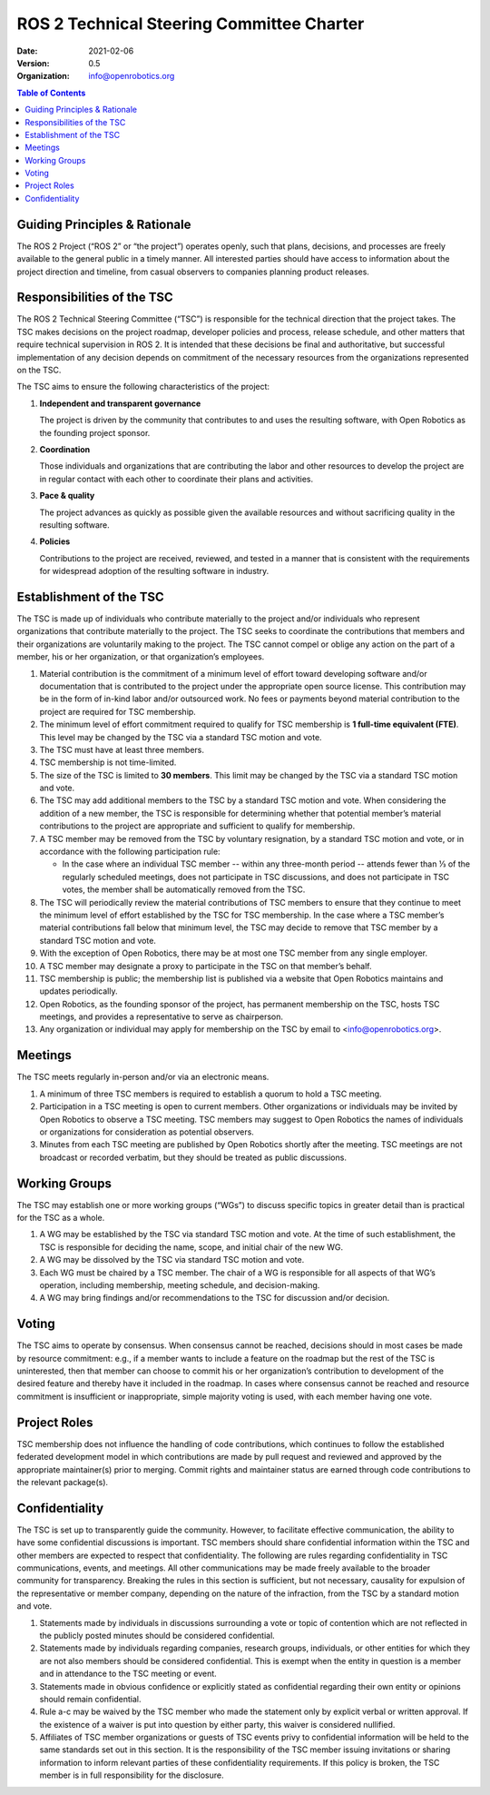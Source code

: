 .. _ROS2TSCCharter:

==========================================
ROS 2 Technical Steering Committee Charter
==========================================

:Date: 2021-02-06
:Version: 0.5
:Organization: info@openrobotics.org

.. contents:: Table of Contents
   :depth: 2
   :local:

Guiding Principles & Rationale
---------------------------------

The ROS 2 Project (“ROS 2” or “the project”) operates openly, such that plans, decisions, and processes are freely available to the general public in a timely manner.
All interested parties should have access to information about the project direction and timeline, from casual observers to companies planning product releases.

Responsibilities of the TSC
---------------------------

The ROS 2 Technical Steering Committee (“TSC”) is responsible for the technical direction that the project takes.
The TSC makes decisions on the project roadmap, developer policies and process, release schedule, and other matters that require technical supervision in ROS 2.
It is intended that these decisions be final and authoritative, but successful implementation of any decision depends on commitment of the necessary resources from the organizations represented on the TSC.

The TSC aims to ensure the following characteristics of the project:

#. **Independent and transparent governance**

   The project is driven by the community that contributes to and uses the resulting software, with Open Robotics as the founding project sponsor.

#. **Coordination**

   Those individuals and organizations that are contributing the labor and other resources to develop the project are in regular contact with each other to coordinate their plans and activities.

#. **Pace & quality**

   The project advances as quickly as possible given the available resources and without sacrificing quality in the resulting software.

#. **Policies**

   Contributions to the project are received, reviewed, and tested in a manner that is consistent with the requirements for widespread adoption of the resulting software in industry.

Establishment of the TSC
------------------------

The TSC is made up of individuals who contribute materially to the project and/or individuals who represent organizations that contribute materially to the project.
The TSC seeks to coordinate the contributions that members and their organizations are voluntarily making to the project.
The TSC cannot compel or oblige any action on the part of a member, his or her organization, or that organization’s employees.

#. Material contribution is the commitment of a minimum level of effort toward developing software and/or documentation that is contributed to the project under the appropriate open source license.
   This contribution may be in the form of in-kind labor and/or outsourced work.
   No fees or payments beyond material contribution to the project are required for TSC membership.

#. The minimum level of effort commitment required to qualify for TSC membership is **1 full-time equivalent (FTE)**.
   This level may be changed by the TSC via a standard TSC motion and vote.

#. The TSC must have at least three members.

#. TSC membership is not time-limited.

#. The size of the TSC is limited to **30 members**.
   This limit may be changed by the TSC via a standard TSC motion and vote.

#. The TSC may add additional members to the TSC by a standard TSC motion and vote.
   When considering the addition of a new member, the TSC is responsible for determining whether that potential member’s material contributions to the project are appropriate and sufficient to qualify for membership.

#. A TSC member may be removed from the TSC by voluntary resignation, by a standard TSC motion and vote, or in accordance with the following participation rule:

   * In the case where an individual TSC member -- within any three-month period -- attends fewer than 1⁄3 of the regularly scheduled meetings, does not participate in TSC discussions, and does not participate in TSC votes, the member shall be automatically removed from the TSC.

#. The TSC will periodically review the material contributions of TSC members to ensure that they continue to meet the minimum level of effort established by the TSC for TSC membership.
   In the case where a TSC member’s material contributions fall below that minimum level, the TSC may decide to remove that TSC member by a standard TSC motion and vote.

#. With the exception of Open Robotics, there may be at most one TSC member from any single employer.

#. A TSC member may designate a proxy to participate in the TSC on that member’s behalf.

#. TSC membership is public; the membership list is published via a website that Open Robotics maintains and updates periodically.

#. Open Robotics, as the founding sponsor of the project, has permanent membership on the TSC, hosts TSC meetings, and provides a representative to serve as chairperson.

#. Any organization or individual may apply for membership on the TSC by email to <info@openrobotics.org>.

Meetings
--------

The TSC meets regularly in-person and/or via an electronic means.

#. A minimum of three TSC members is required to establish a quorum to hold a TSC meeting.

#. Participation in a TSC meeting is open to current members.
   Other organizations or individuals may be invited by Open Robotics to observe a TSC meeting.
   TSC members may suggest to Open Robotics the names of individuals or organizations for consideration as potential observers.

#. Minutes from each TSC meeting are published by Open Robotics shortly after the meeting.
   TSC meetings are not broadcast or recorded verbatim, but they should be treated as public discussions.

Working Groups
--------------

The TSC may establish one or more working groups (“WGs”) to discuss specific topics in greater detail than is practical for the TSC as a whole.

#. A WG may be established by the TSC via standard TSC motion and vote.
   At the time of such establishment, the TSC is responsible for deciding the name, scope, and initial chair of the new WG.

#. A WG may be dissolved by the TSC via standard TSC motion and vote.

#. Each WG must be chaired by a TSC member.
   The chair of a WG is responsible for all aspects of that WG’s operation, including membership, meeting schedule, and decision-making.

#. A WG may bring findings and/or recommendations to the TSC for discussion and/or decision.

Voting
------

The TSC aims to operate by consensus.
When consensus cannot be reached, decisions should in most cases be made by resource commitment: e.g., if a member wants to include a feature on the roadmap but the rest of the TSC is uninterested, then that member can choose to commit his or her organization’s contribution to development of the desired feature and thereby have it included in the roadmap.
In cases where consensus cannot be reached and resource commitment is insufficient or inappropriate, simple majority voting is used, with each member having one vote.

Project Roles
-------------

TSC membership does not influence the handling of code contributions, which continues to follow the established federated development model in which contributions are made by pull request and reviewed and approved by the appropriate maintainer(s) prior to merging.
Commit rights and maintainer status are earned through code contributions to the relevant package(s).

Confidentiality
---------------

The TSC is set up to transparently guide the community.
However, to facilitate effective communication, the ability to have some confidential discussions is important.
TSC members should share confidential information within the TSC and other members are expected to respect that confidentiality.
The following are rules regarding confidentiality in TSC communications, events, and meetings.
All other communications may be made freely available to the broader community for transparency.
Breaking the rules in this section is sufficient, but not necessary, causality for expulsion of the representative or member company, depending on the nature of the infraction, from the TSC by a standard motion and vote.

#. Statements made by individuals in discussions surrounding a vote or topic of contention which are not reflected in the publicly posted minutes should be considered confidential.

#. Statements made by individuals regarding companies, research groups, individuals, or other entities for which they are not also members should be considered confidential.
   This is exempt when the entity in question is a member and in attendance to the TSC meeting or event.

#. Statements made in obvious confidence or explicitly stated as confidential regarding their own entity or opinions should remain confidential.

#. Rule a-c may be waived by the TSC member who made the statement only by explicit verbal or written approval.
   If the existence of a waiver is put into question by either party, this waiver is considered nullified.

#. Affiliates of TSC member organizations or guests of TSC events privy to confidential information will be held to the same standards set out in this section.
   It is the responsibility of the TSC member issuing invitations or sharing information to inform relevant parties of these confidentiality requirements.
   If this policy is broken, the TSC member is in full responsibility for the disclosure.
